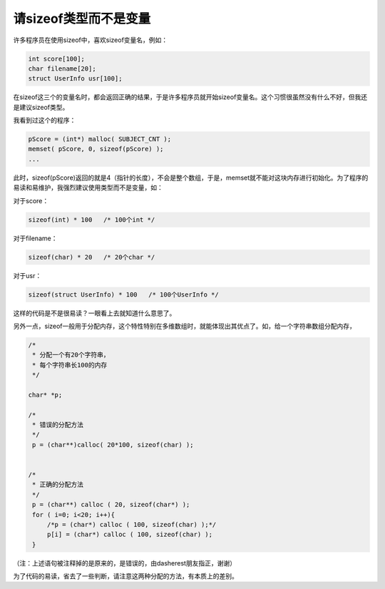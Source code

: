 请sizeof类型而不是变量
======================

许多程序员在使用sizeof中，喜欢sizeof变量名，例如：

.. code-block:: c

    int score[100];
    char filename[20];
    struct UserInfo usr[100];

在sizeof这三个的变量名时，都会返回正确的结果，于是许多程序员就开始sizeof变量名。这个习惯很虽然没有什么不好，但我还是建议sizeof类型。

我看到过这个的程序：

.. code-block:: c

    pScore = (int*) malloc( SUBJECT_CNT );
    memset( pScore, 0, sizeof(pScore) );
    ...
    
此时，sizeof(pScore)返回的就是4（指针的长度），不会是整个数组，于是，memset就不能对这块内存进行初始化。为了程序的易读和易维护，我强烈建议使用类型而不是变量，如：

对于score：

.. code-block:: c

    sizeof(int) * 100   /* 100个int */

对于filename：

.. code-block:: c

    sizeof(char) * 20   /* 20个char */

对于usr：

.. code-block:: c

    sizeof(struct UserInfo) * 100   /* 100个UserInfo */

这样的代码是不是很易读？一眼看上去就知道什么意思了。


另外一点，sizeof一般用于分配内存，这个特性特别在多维数组时，就能体现出其优点了。如，给一个字符串数组分配内存，

.. code-block:: c

    /* 
     * 分配一个有20个字符串，
     * 每个字符串长100的内存 
     */

    char* *p;

    /*
     * 错误的分配方法
     */
     p = (char**)calloc( 20*100, sizeof(char) );


    /*
     * 正确的分配方法
     */
     p = (char**) calloc ( 20, sizeof(char*) );
     for ( i=0; i<20; i++){
         /*p = (char*) calloc ( 100, sizeof(char) );*/
         p[i] = (char*) calloc ( 100, sizeof(char) );
     }

（注：上述语句被注释掉的是原来的，是错误的，由dasherest朋友指正，谢谢）

为了代码的易读，省去了一些判断，请注意这两种分配的方法，有本质上的差别。
